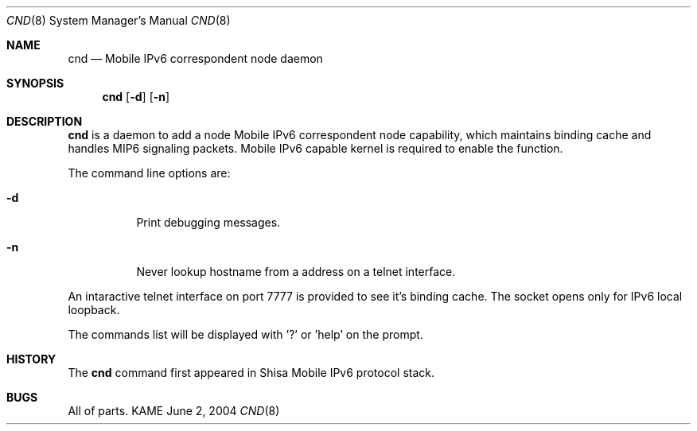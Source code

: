 .\"	$KAME: cnd.8,v 1.2 2005/01/05 07:23:44 itojun Exp $
.\"
.\" Copyright (C) 2004 WIDE Project.
.\" All rights reserved.
.\" 
.\" Redistribution and use in source and binary forms, with or without
.\" modification, are permitted provided that the following conditions
.\" are met:
.\" 1. Redistributions of source code must retain the above copyright
.\"    notice, this list of conditions and the following disclaimer.
.\" 2. Redistributions in binary form must reproduce the above copyright
.\"    notice, this list of conditions and the following disclaimer in the
.\"    documentation and/or other materials provided with the distribution.
.\" 3. Neither the name of the project nor the names of its contributors
.\"    may be used to endorse or promote products derived from this software
.\"    without specific prior written permission.
.\" 
.\" THIS SOFTWARE IS PROVIDED BY THE PROJECT AND CONTRIBUTORS ``AS IS'' AND
.\" ANY EXPRESS OR IMPLIED WARRANTIES, INCLUDING, BUT NOT LIMITED TO, THE
.\" IMPLIED WARRANTIES OF MERCHANTABILITY AND FITNESS FOR A PARTICULAR PURPOSE
.\" ARE DISCLAIMED.  IN NO EVENT SHALL THE PROJECT OR CONTRIBUTORS BE LIABLE
.\" FOR ANY DIRECT, INDIRECT, INCIDENTAL, SPECIAL, EXEMPLARY, OR CONSEQUENTIAL
.\" DAMAGES (INCLUDING, BUT NOT LIMITED TO, PROCUREMENT OF SUBSTITUTE GOODS
.\" OR SERVICES; LOSS OF USE, DATA, OR PROFITS; OR BUSINESS INTERRUPTION)
.\" HOWEVER CAUSED AND ON ANY THEORY OF LIABILITY, WHETHER IN CONTRACT, STRICT
.\" LIABILITY, OR TORT (INCLUDING NEGLIGENCE OR OTHERWISE) ARISING IN ANY WAY
.\" OUT OF THE USE OF THIS SOFTWARE, EVEN IF ADVISED OF THE POSSIBILITY OF
.\" SUCH DAMAGE.
.\"
.Dd June 2, 2004
.Dt CND 8
.Os KAME
.Sh NAME
.Nm cnd
.Nd Mobile IPv6 correspondent node daemon
.\"
.Sh SYNOPSIS
.Nm
.Op Fl d
.Op Fl n
.\"
.Sh DESCRIPTION
.Nm
is a daemon to add a node Mobile IPv6 correspondent node capability, which maintains binding cache and handles MIP6 signaling packets.
Mobile IPv6 capable kernel is required to enable the function.
.Pp
The command line options are:
.Bl -tag -width indent
.\"
.It Fl d
Print debugging messages.
.It Fl n
Never lookup hostname from a address on a telnet interface.
.El
.Pp
An intaractive telnet interface on port 7777 is provided to see it's binding cache.
The socket opens only for IPv6 local loopback. 
.Pp
The commands list will be displayed with '?' or 'help' on the prompt.
.\"
.Sh HISTORY
The
.Nm
command first appeared in Shisa Mobile IPv6 protocol stack.
.Sh BUGS
All of parts.
